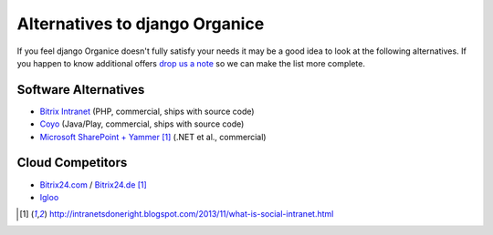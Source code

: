 ===============================
Alternatives to django Organice
===============================

If you feel django Organice doesn't fully satisfy your needs it may be a good idea to look at the following
alternatives. If you happen to know additional offers `drop us a note <info@organice.io>`_ so we can make the
list more complete.

Software Alternatives
=====================

- `Bitrix Intranet <http://www.bitrixsoft.com/products/intranet/>`_ (PHP, commercial, ships with source code)
- `Coyo <https://www.coyoapp.com/>`_ (Java/Play, commercial, ships with source code)
- `Microsoft SharePoint + Yammer <http://office.microsoft.com/sharepoint/>`_ [1]_ (.NET et al., commercial)

Cloud Competitors
=================

- `Bitrix24.com <http://bitrix24.com/>`_ / `Bitrix24.de <http://bitrix24.de/>`_ [1]_
- `Igloo <http://www.igloosoftware.com/>`_

.. [1] http://intranetsdoneright.blogspot.com/2013/11/what-is-social-intranet.html
